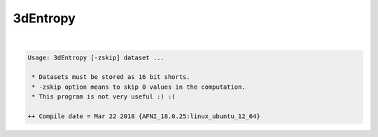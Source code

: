 .. _ahelp_3dEntropy:

*********
3dEntropy
*********

.. contents:: 
    :depth: 4 

| 

.. code-block:: none

    
    Usage: 3dEntropy [-zskip] dataset ...
    
     * Datasets must be stored as 16 bit shorts.
     * -zskip option means to skip 0 values in the computation.
     * This program is not very useful :) :(
    
    ++ Compile date = Mar 22 2018 {AFNI_18.0.25:linux_ubuntu_12_64}
